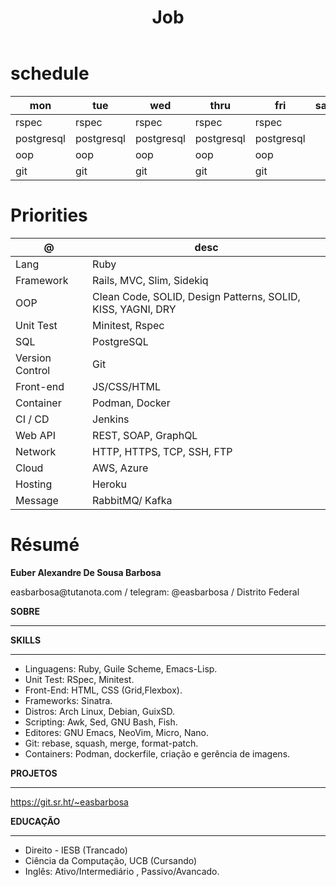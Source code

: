 #+TITLE: Job

* schedule

| mon        | tue        | wed        | thru       | fri        | sat | sun   |
|------------+------------+------------+------------+------------+-----+-------|
| rspec      | rspec      | rspec      | rspec      | rspec      |     | guile |
| postgresql | postgresql | postgresql | postgresql | postgresql |     | unix  |
| oop        | oop        | oop        | oop        | oop        |     | emacs |
| git        | git        | git        | git        | git        |     |       |

* Priorities
| @               | desc                                                        |
|-----------------+-------------------------------------------------------------|
| Lang            | Ruby                                                        |
| Framework       | Rails, MVC, Slim, Sidekiq                                   |
| OOP             | Clean Code, SOLID, Design Patterns, SOLID, KISS, YAGNI, DRY |
| Unit Test       | Minitest, Rspec                                             |
| SQL             | PostgreSQL                                                  |
| Version Control | Git                                                         |
| Front-end       | JS/CSS/HTML                                                 |
| Container       | Podman, Docker                                              |
| CI / CD         | Jenkins                                                     |
| Web API         | REST, SOAP, GraphQL                                         |
| Network         | HTTP, HTTPS, TCP, SSH, FTP                                  |
| Cloud           | AWS, Azure                                                  |
| Hosting         | Heroku                                                      |
| Message         | RabbitMQ/ Kafka                                             |

* Résumé
#+OPTIONS: toc:nil author:nil date:nil num:nil

*Euber Alexandre De Sousa Barbosa*

easbarbosa@tutanota.com / telegram: @easbarbosa / Distrito Federal

*SOBRE*
-----


*SKILLS*
-----
  - Linguagens: Ruby, Guile Scheme, Emacs-Lisp.
  - Unit Test: RSpec, Minitest.
  - Front-End: HTML, CSS (Grid,Flexbox).
  - Frameworks: Sinatra.
  - Distros: Arch Linux, Debian, GuixSD.
  - Scripting: Awk, Sed, GNU Bash, Fish.
  - Editores: GNU Emacs, NeoVim, Micro, Nano.
  - Git: rebase, squash, merge, format-patch.
  - Containers: Podman, dockerfile, criação e gerência de imagens.

*PROJETOS*
-----

  https://git.sr.ht/~easbarbosa

*EDUCAÇÃO*
-----
  - Direito - IESB (Trancado)
  - Ciência da Computação, UCB (Cursando)
  - Inglês: Ativo/Intermediário , Passivo/Avancado.
